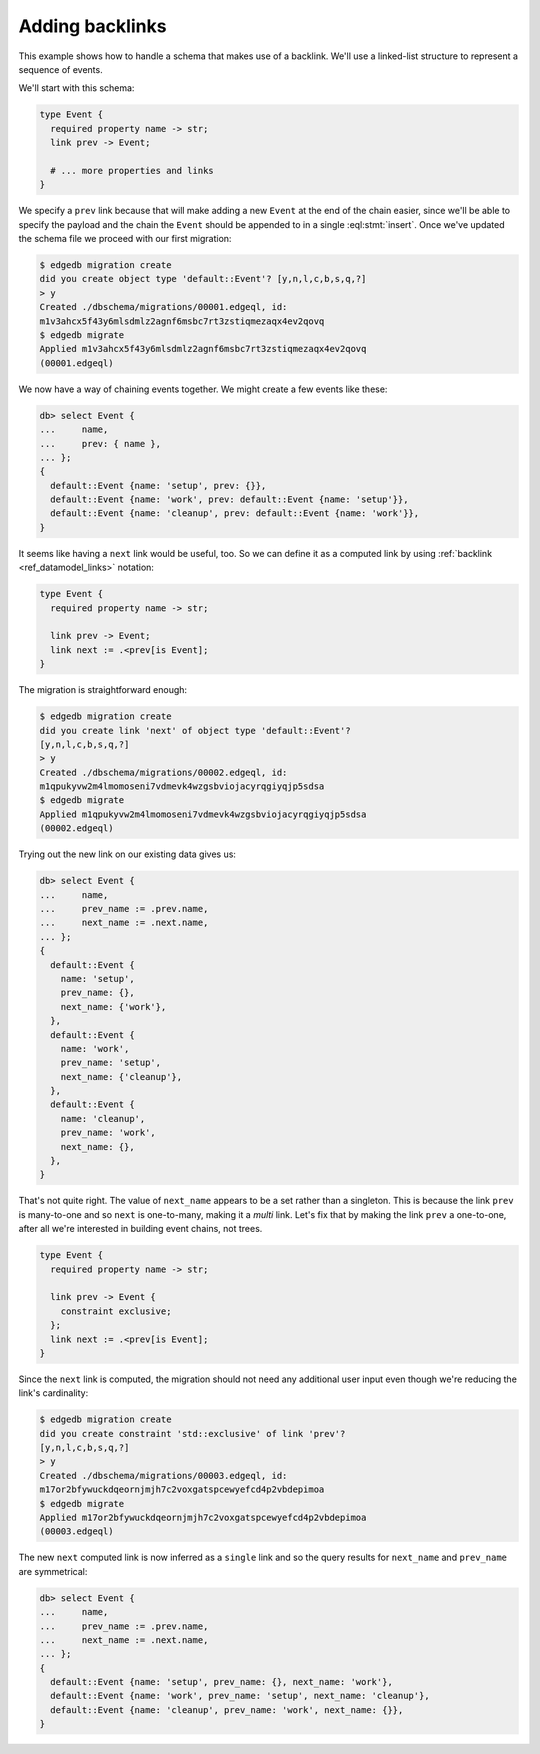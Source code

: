 .. _ref_migration_backlink:

================
Adding backlinks
================

This example shows how to handle a schema that makes use of a
backlink. We'll use a linked-list structure to represent a sequence of
events.

We'll start with this schema:

.. code-block:: sdl

    type Event {
      required property name -> str;
      link prev -> Event;

      # ... more properties and links
    }

We specify a ``prev`` link because that will make adding a new
``Event`` at the end of the chain easier, since we'll be able to
specify the payload and the chain the ``Event`` should be appended to
in a single :eql:stmt:`insert`. Once we've updated the schema
file we proceed with our first migration:

.. code-block:: bash

    $ edgedb migration create
    did you create object type 'default::Event'? [y,n,l,c,b,s,q,?]
    > y
    Created ./dbschema/migrations/00001.edgeql, id:
    m1v3ahcx5f43y6mlsdmlz2agnf6msbc7rt3zstiqmezaqx4ev2qovq
    $ edgedb migrate
    Applied m1v3ahcx5f43y6mlsdmlz2agnf6msbc7rt3zstiqmezaqx4ev2qovq
    (00001.edgeql)

We now have a way of chaining events together. We might create a few
events like these:

.. code-block:: edgeql-repl

    db> select Event {
    ...     name,
    ...     prev: { name },
    ... };
    {
      default::Event {name: 'setup', prev: {}},
      default::Event {name: 'work', prev: default::Event {name: 'setup'}},
      default::Event {name: 'cleanup', prev: default::Event {name: 'work'}},
    }

It seems like having a ``next`` link would be useful, too. So we can
define it as a computed link by using :ref:`backlink
<ref_datamodel_links>` notation:

.. code-block:: sdl

    type Event {
      required property name -> str;

      link prev -> Event;
      link next := .<prev[is Event];
    }

The migration is straightforward enough:

.. code-block:: bash

    $ edgedb migration create
    did you create link 'next' of object type 'default::Event'?
    [y,n,l,c,b,s,q,?]
    > y
    Created ./dbschema/migrations/00002.edgeql, id:
    m1qpukyvw2m4lmomoseni7vdmevk4wzgsbviojacyrqgiyqjp5sdsa
    $ edgedb migrate
    Applied m1qpukyvw2m4lmomoseni7vdmevk4wzgsbviojacyrqgiyqjp5sdsa
    (00002.edgeql)

Trying out the new link on our existing data gives us:

.. code-block:: edgeql-repl

    db> select Event {
    ...     name,
    ...     prev_name := .prev.name,
    ...     next_name := .next.name,
    ... };
    {
      default::Event {
        name: 'setup',
        prev_name: {},
        next_name: {'work'},
      },
      default::Event {
        name: 'work',
        prev_name: 'setup',
        next_name: {'cleanup'},
      },
      default::Event {
        name: 'cleanup',
        prev_name: 'work',
        next_name: {},
      },
    }

That's not quite right. The value of ``next_name`` appears to be a set
rather than a singleton. This is because the link ``prev`` is
many-to-one and so ``next`` is one-to-many, making it a *multi* link.
Let's fix that by making the link ``prev`` a one-to-one, after all
we're interested in building event chains, not trees.

.. code-block:: sdl

    type Event {
      required property name -> str;

      link prev -> Event {
        constraint exclusive;
      };
      link next := .<prev[is Event];
    }

Since the ``next`` link is computed, the migration should not need any
additional user input even though we're reducing the link's
cardinality:

.. code-block:: bash

    $ edgedb migration create
    did you create constraint 'std::exclusive' of link 'prev'?
    [y,n,l,c,b,s,q,?]
    > y
    Created ./dbschema/migrations/00003.edgeql, id:
    m17or2bfywuckdqeornjmjh7c2voxgatspcewyefcd4p2vbdepimoa
    $ edgedb migrate
    Applied m17or2bfywuckdqeornjmjh7c2voxgatspcewyefcd4p2vbdepimoa
    (00003.edgeql)

The new ``next`` computed link is now inferred as a ``single`` link
and so the query results for ``next_name`` and ``prev_name`` are
symmetrical:

.. code-block:: edgeql-repl

    db> select Event {
    ...     name,
    ...     prev_name := .prev.name,
    ...     next_name := .next.name,
    ... };
    {
      default::Event {name: 'setup', prev_name: {}, next_name: 'work'},
      default::Event {name: 'work', prev_name: 'setup', next_name: 'cleanup'},
      default::Event {name: 'cleanup', prev_name: 'work', next_name: {}},
    }
